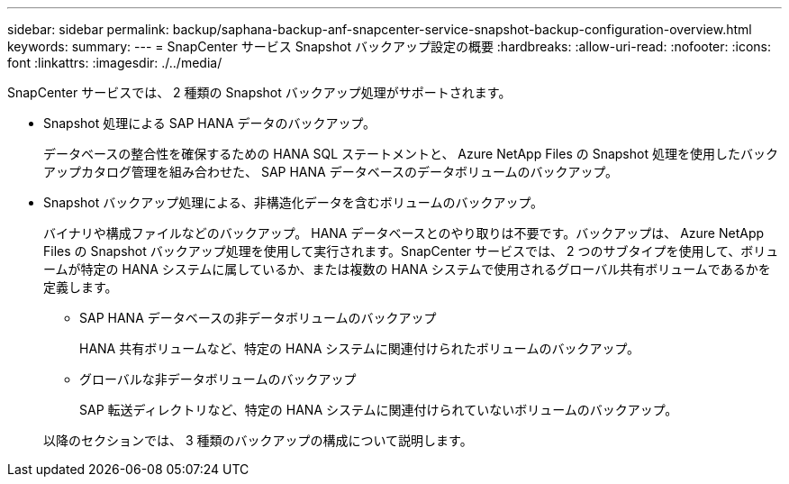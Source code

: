 ---
sidebar: sidebar 
permalink: backup/saphana-backup-anf-snapcenter-service-snapshot-backup-configuration-overview.html 
keywords:  
summary:  
---
= SnapCenter サービス Snapshot バックアップ設定の概要
:hardbreaks:
:allow-uri-read: 
:nofooter: 
:icons: font
:linkattrs: 
:imagesdir: ./../media/


[role="lead"]
SnapCenter サービスでは、 2 種類の Snapshot バックアップ処理がサポートされます。

* Snapshot 処理による SAP HANA データのバックアップ。
+
データベースの整合性を確保するための HANA SQL ステートメントと、 Azure NetApp Files の Snapshot 処理を使用したバックアップカタログ管理を組み合わせた、 SAP HANA データベースのデータボリュームのバックアップ。

* Snapshot バックアップ処理による、非構造化データを含むボリュームのバックアップ。
+
バイナリや構成ファイルなどのバックアップ。 HANA データベースとのやり取りは不要です。バックアップは、 Azure NetApp Files の Snapshot バックアップ処理を使用して実行されます。SnapCenter サービスでは、 2 つのサブタイプを使用して、ボリュームが特定の HANA システムに属しているか、または複数の HANA システムで使用されるグローバル共有ボリュームであるかを定義します。

+
** SAP HANA データベースの非データボリュームのバックアップ
+
HANA 共有ボリュームなど、特定の HANA システムに関連付けられたボリュームのバックアップ。

** グローバルな非データボリュームのバックアップ
+
SAP 転送ディレクトリなど、特定の HANA システムに関連付けられていないボリュームのバックアップ。

+
以降のセクションでは、 3 種類のバックアップの構成について説明します。




